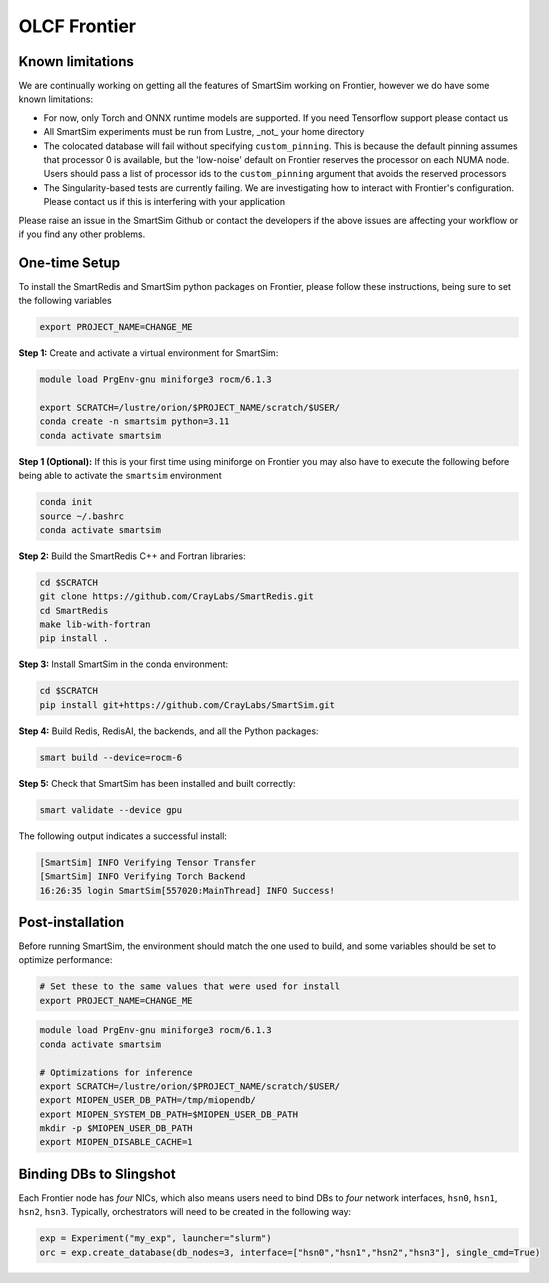 OLCF Frontier
=============

Known limitations
-----------------

We are continually working on getting all the features of SmartSim working on
Frontier, however we do have some known limitations:

* For now, only Torch and ONNX runtime models are supported. If you need
  Tensorflow support please contact us
* All SmartSim experiments must be run from Lustre, _not_ your home directory
* The colocated database will fail without specifying ``custom_pinning``. This
  is because the default pinning assumes that processor 0 is available, but the
  'low-noise' default on Frontier reserves the processor on each NUMA node.
  Users should pass a list of processor ids to the ``custom_pinning`` argument that
  avoids the reserved processors
* The Singularity-based tests are currently failing. We are investigating how to
  interact with Frontier's configuration. Please contact us if this is interfering
  with your application

Please raise an issue in the SmartSim Github or contact the developers if the above
issues are affecting your workflow or if you find any other problems.

One-time Setup
--------------

To install the SmartRedis and SmartSim python packages on Frontier, please follow
these instructions, being sure to set the following variables

.. code:: bash

   export PROJECT_NAME=CHANGE_ME

**Step 1:** Create and activate a virtual environment for SmartSim:

.. code:: bash

   module load PrgEnv-gnu miniforge3 rocm/6.1.3

   export SCRATCH=/lustre/orion/$PROJECT_NAME/scratch/$USER/
   conda create -n smartsim python=3.11
   conda activate smartsim

**Step 1 (Optional):** If this is your first time using miniforge on
Frontier you may also have to execute the following before being able
to activate the ``smartsim`` environment

.. code:: bash

   conda init
   source ~/.bashrc
   conda activate smartsim

**Step 2:** Build the SmartRedis C++ and Fortran libraries:

.. code:: bash

   cd $SCRATCH
   git clone https://github.com/CrayLabs/SmartRedis.git
   cd SmartRedis
   make lib-with-fortran
   pip install .

**Step 3:** Install SmartSim in the conda environment:

.. code:: bash

   cd $SCRATCH
   pip install git+https://github.com/CrayLabs/SmartSim.git

**Step 4:** Build Redis, RedisAI, the backends, and all the Python packages:

.. code:: bash

   smart build --device=rocm-6

**Step 5:** Check that SmartSim has been installed and built correctly:

.. code:: bash

   smart validate --device gpu

The following output indicates a successful install:

.. code:: bash

   [SmartSim] INFO Verifying Tensor Transfer
   [SmartSim] INFO Verifying Torch Backend
   16:26:35 login SmartSim[557020:MainThread] INFO Success!

Post-installation
-----------------

Before running SmartSim, the environment should match the one used to
build, and some variables should be set to optimize performance:

.. code:: bash

   # Set these to the same values that were used for install
   export PROJECT_NAME=CHANGE_ME

.. code:: bash

   module load PrgEnv-gnu miniforge3 rocm/6.1.3
   conda activate smartsim

   # Optimizations for inference
   export SCRATCH=/lustre/orion/$PROJECT_NAME/scratch/$USER/
   export MIOPEN_USER_DB_PATH=/tmp/miopendb/
   export MIOPEN_SYSTEM_DB_PATH=$MIOPEN_USER_DB_PATH
   mkdir -p $MIOPEN_USER_DB_PATH
   export MIOPEN_DISABLE_CACHE=1

Binding DBs to Slingshot
------------------------

Each Frontier node has *four* NICs, which also means users need to bind
DBs to *four* network interfaces, ``hsn0``, ``hsn1``, ``hsn2``,
``hsn3``. Typically, orchestrators will need to be created in the
following way:

.. code:: python

   exp = Experiment("my_exp", launcher="slurm")
   orc = exp.create_database(db_nodes=3, interface=["hsn0","hsn1","hsn2","hsn3"], single_cmd=True)
